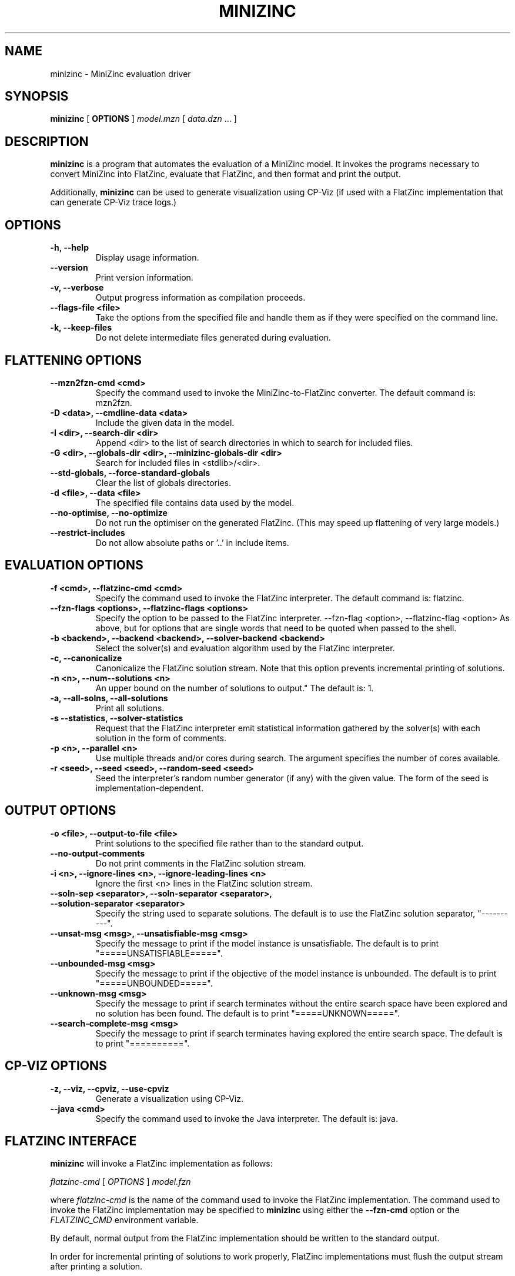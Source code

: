 .TH MINIZINC 1 "19 September 2012" "" "G12 User's Guide"

.SH NAME
minizinc \- MiniZinc evaluation driver

.SH SYNOPSIS
.B minizinc
[
.BR OPTIONS " ]"
.I model.mzn
[
.IR data.dzn " ..."
]

.SH DESCRIPTION
.B minizinc
is a program that automates the evaluation of a MiniZinc model.
It invokes the programs necessary to convert MiniZinc into FlatZinc, evaluate
that FlatZinc, and then format and print the output.
.PP
Additionally,
.B minizinc
can be used to generate visualization using CP\-Viz (if used with
a FlatZinc implementation that can generate CP\-Viz trace logs.)

.SH OPTIONS
.TP
.B \-h, \-\-help
Display usage information.
.TP
.B \-\-version
Print version information.
.TP
.B \-v, \-\-verbose
Output progress information as compilation proceeds.
.TP
.B \-\-flags\-file <file>
Take the options from the specified file and handle them as if they
were specified on the command line.
.TP
.B \-k, \-\-keep\-files
Do not delete intermediate files generated during evaluation.

.SH "FLATTENING OPTIONS"
.TP
.B \-\-mzn2fzn\-cmd <cmd>
Specify the command used to invoke the MiniZinc-to-FlatZinc converter.
The default command is: mzn2fzn.
.TP
.B \-D <data>, \-\-cmdline\-data <data>
Include the given data in the model.
.TP
.B \-I <dir>, \-\-search\-dir <dir>
Append <dir> to the list of search directories in which to search
for included files.
.TP
.B \-G <dir>, \-\-globals\-dir <dir>, \-\-minizinc\-globals\-dir <dir>
Search for included files in <stdlib>/<dir>.
.TP
.B
\-\-std\-globals, \-\-force\-standard\-globals
Clear the list of globals directories.
.TP
.B \-d <file>, \-\-data <file>
The specified file contains data used by the model.
.TP
.B \-\-no\-optimise, \-\-no\-optimize
Do not run the optimiser on the generated FlatZinc.
(This may speed up flattening of very large models.)
.TP
.B \-\-restrict\-includes
Do not allow absolute paths or '..' in include items.

.SH "EVALUATION OPTIONS"
.TP
.B \-f <cmd>, \-\-flatzinc-cmd <cmd>
Specify the command used to invoke the FlatZinc interpreter.
The default command is: flatzinc.
.TP
.B
\-\-fzn\-flags <options>, \-\-flatzinc\-flags <options>
Specify the option to be passed to the FlatZinc interpreter.
\-\-fzn\-flag <option>, \-\-flatzinc\-flag <option>
As above, but for options that are single words that need to be quoted
when passed to the shell.
.TP
.B \-b <backend>, \-\-backend <backend>, \-\-solver\-backend <backend>
Select the solver(s) and evaluation algorithm used by the FlatZinc
interpreter.
.TP
.B \-c, \-\-canonicalize
Canonicalize the FlatZinc solution stream.
Note that this option prevents incremental printing of solutions.
.TP
.B \-n <n>, \-\-num-\-solutions <n>
An upper bound on the number of solutions to output."
The default is: 1.
.TP
.B \-a, \-\-all\-solns, \-\-all\-solutions
Print all solutions.
.TP
.B \-s\, \-\-statistics, \-\-solver\-statistics
Request that the FlatZinc interpreter emit statistical information
gathered by the solver(s) with each solution in the form of comments.
.TP
.B \-p <n>, \-\-parallel <n>
Use multiple threads and/or cores during search.
The argument specifies the number of cores available.
.TP
.B \-r <seed>, \-\-seed <seed>, \-\-random\-seed <seed>
Seed the interpreter's random number generator (if any) with the
given value.  The form of the seed is implementation\-dependent.

.SH "OUTPUT OPTIONS"
.TP
.B \-o <file>, \-\-output\-to\-file <file>
Print solutions to the specified file rather than to the standard
output.
.TP
.B \-\-no\-output\-comments
Do not print comments in the FlatZinc solution stream.
.TP
.B \-i <n>, \-\-ignore\-lines <n>, \-\-ignore\-leading\-lines <n>
Ignore the first <n> lines in the FlatZinc solution stream.
.TP
.B \-\-soln\-sep <separator>, \-\-soln-separator <separator>, \-\-solution\-separator <separator>
Specify the string used to separate solutions.
The default is to use the FlatZinc solution separator, "\-\-\-\-\-\-\-\-\-\-".
.TP
.B \-\-unsat\-msg <msg>, \-\-unsatisfiable\-msg <msg>
Specify the message to print if the model instance is unsatisfiable.
The default is to print "=====UNSATISFIABLE=====".
.TP
.B \-\-unbounded\-msg <msg>
Specify the message to print if the objective of the model instance is unbounded.
The default is to print "=====UNBOUNDED=====".
.TP
.B \-\-unknown\-msg <msg>
Specify the message to print if search terminates without the entire search
space have been explored and no solution has been found.
The default is to print "=====UNKNOWN=====".
.TP
.B \-\-search\-complete\-msg <msg>
Specify the message to print if search terminates having explored
the entire search space.
The default is to print "==========".

.SH "CP-VIZ OPTIONS"
.TP
.B \-z, \-\-viz, \-\-cpviz, \-\-use\-cpviz
Generate a visualization using CP\-Viz.
.TP
.B \-\-java <cmd>
Specify the command used to invoke the Java interpreter.
The default is: java.

.SH "FLATZINC INTERFACE"
.B minizinc
will invoke a FlatZinc implementation as follows:
.PP
.IR flatzinc-cmd
[
.IR OPTIONS " ]"
.IR model.fzn
.PP
where
.IR flatzinc-cmd
is the name of the command used to invoke the FlatZinc implementation.
The command used to invoke the FlatZinc implementation may be specified
to
.B minizinc
using either the
.B \-\-fzn\-cmd
option or the
.I FLATZINC_CMD
environment variable.
.PP
By default, normal output from the FlatZinc implementation should be
written to the standard output.
.PP
In order for incremental printing of solutions to work properly,
FlatZinc implementations must flush the output stream after printing
a solution.
.PP
All error and warning output should be written to the standard error.
.PP
A FlatZinc implementation should terminate with a non-zero exit status
if an error occurs otherwise it should set its exit status to zero.
.PP
The following command line options can be passed to the FlatZinc
implementation when invoked by the
.B minizinc
program:
.TP
.B \-a
Output all solutions.
.TP
.B \-b <backend>
If the FlatZinc implementation supports multiple evaluation methods, this
option is used to select between them.
Note: we do not encourage the use of this option; implementations
should try to control such things using annotations in the model
instead.
.TP
.B \-n <num-of-solutions>
An upper bound on the number of solutions to print.
This option is overridden by
.BR \-a " option."
The default is to display a single solution.
.TP
.B \-o <file>
Output the solution stream to the specified
.I file
rather than to the standard output.
.TP
.B \-s
Emit solver statistics in the form of comments in the
FlatZinc solution stream.
.TP
.B \-p <n>
Use multiple threads and/or cores during search.
The argument
.I n
specifies the number of cores available.
.TP
.B \-z
Write out trace logs suitable for use with CP\-Viz.
An implementation that does not CP\-Viz should abort
with a non\-zero exit status if invoked with this option.
.TP
.B \-r <seed>
Seed the interpreter's random number generator (if any) with the
given value.  The form of the seed is implementation\-dependent.
.PP
Additional command line options may be passed to the FlatZinc
interpreter using the
.BR \-\-flatzinc\-flags " and"
.B \-\-flatzinc-flag
options.

.SH ENVIRONMENT
.IP CPVIZ_HOME
This must be set to the to the location of the CP\-Viz
file
.IR viz.jar .
If not set, then the location of
.I viz.jar
must be included in the value of the
.I CLASSPATH
variable.

.IP FLATZINC_CMD
If set, specifies the command used to invoke the FlatZinc interpreter.
Overrides the value of the
.B \-\-flatzinc\-cmd
option.

.IP JAVA
If set, specifies the command used to invoke the Java interpreter.
Overrides the value of the
.B \-\-java
option.

.IP MZN2FZN_CMD
If set, specifies the command used to invoke the MiniZinc\-to\-FlatZinc converter.
Overrides the value of the
.B \-\-mzn2fzn\-cmd
option.

.SH "VERSION INFORMATION"
This manual documents
.B minizinc
version 1.6.0.

.SH AUTHORS
The G12 team.

.SH "SEE ALSO"
.BR flatzinc (1),
.BR mzn2fzn (1),
.BR solns2dzn (1),
.BR solns2out (1)
